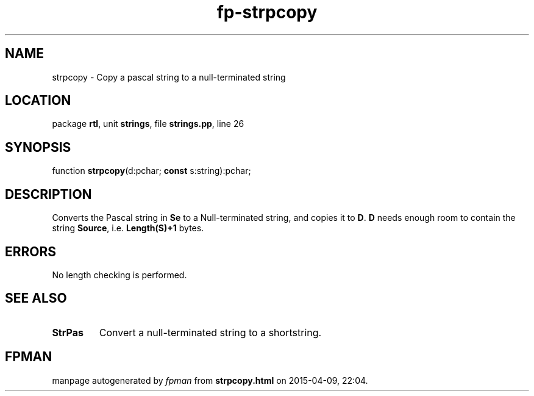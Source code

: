 .\" file autogenerated by fpman
.TH "fp-strpcopy" 3 "2014-03-14" "fpman" "Free Pascal Programmer's Manual"
.SH NAME
strpcopy - Copy a pascal string to a null-terminated string
.SH LOCATION
package \fBrtl\fR, unit \fBstrings\fR, file \fBstrings.pp\fR, line 26
.SH SYNOPSIS
function \fBstrpcopy\fR(d:pchar; \fBconst\fR s:string):pchar;
.SH DESCRIPTION
Converts the Pascal string in \fBSe\fR to a Null-terminated string, and copies it to \fBD\fR. \fBD\fR needs enough room to contain the string \fBSource\fR, i.e. \fBLength(S)+1\fR bytes.


.SH ERRORS
No length checking is performed.


.SH SEE ALSO
.TP
.B StrPas
Convert a null-terminated string to a shortstring.

.SH FPMAN
manpage autogenerated by \fIfpman\fR from \fBstrpcopy.html\fR on 2015-04-09, 22:04.

